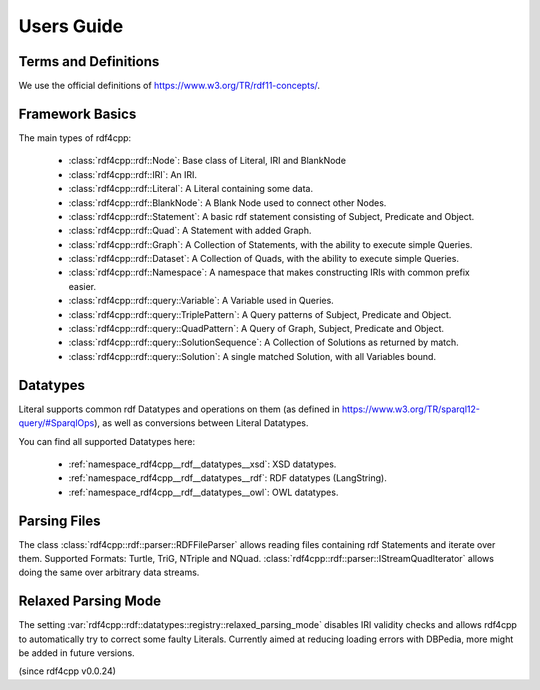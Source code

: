 Users Guide
===========

Terms and Definitions
---------------------
We use the official definitions of `<https://www.w3.org/TR/rdf11-concepts/>`_.

Framework Basics
----------------

The main types of rdf4cpp:

 * :class:`rdf4cpp::rdf::Node`: Base class of Literal, IRI and BlankNode
 * :class:`rdf4cpp::rdf::IRI`: An IRI.
 * :class:`rdf4cpp::rdf::Literal`: A Literal containing some data.
 * :class:`rdf4cpp::rdf::BlankNode`: A Blank Node used to connect other Nodes.
 * :class:`rdf4cpp::rdf::Statement`: A basic rdf statement consisting of Subject, Predicate and Object.
 * :class:`rdf4cpp::rdf::Quad`: A Statement with added Graph.
 * :class:`rdf4cpp::rdf::Graph`: A Collection of Statements, with the ability to execute simple Queries.
 * :class:`rdf4cpp::rdf::Dataset`: A Collection of Quads, with the ability to execute simple Queries.
 * :class:`rdf4cpp::rdf::Namespace`: A namespace that makes constructing IRIs with common prefix easier.
 * :class:`rdf4cpp::rdf::query::Variable`: A Variable used in Queries.
 * :class:`rdf4cpp::rdf::query::TriplePattern`: A Query patterns of Subject, Predicate and Object.
 * :class:`rdf4cpp::rdf::query::QuadPattern`: A Query of Graph, Subject, Predicate and Object.
 * :class:`rdf4cpp::rdf::query::SolutionSequence`: A Collection of Solutions as returned by match.
 * :class:`rdf4cpp::rdf::query::Solution`: A single matched Solution, with all Variables bound.

Datatypes
---------

Literal supports common rdf Datatypes and operations on them (as defined in `<https://www.w3.org/TR/sparql12-query/#SparqlOps>`_),
as well as conversions between Literal Datatypes.

You can find all supported Datatypes here:

 * :ref:`namespace_rdf4cpp__rdf__datatypes__xsd`: XSD datatypes.
 * :ref:`namespace_rdf4cpp__rdf__datatypes__rdf`: RDF datatypes (LangString).
 * :ref:`namespace_rdf4cpp__rdf__datatypes__owl`: OWL datatypes.

Parsing Files
-------------

The class :class:`rdf4cpp::rdf::parser::RDFFileParser` allows reading files containing rdf Statements and iterate over them.
Supported Formats: Turtle, TriG, NTriple and NQuad.
:class:`rdf4cpp::rdf::parser::IStreamQuadIterator` allows doing the same over arbitrary data streams.

Relaxed Parsing Mode
--------------------

The setting :var:`rdf4cpp::rdf::datatypes::registry::relaxed_parsing_mode` disables IRI validity checks and allows rdf4cpp to automatically try to correct some faulty Literals.
Currently aimed at reducing loading errors with DBPedia, more might be added in future versions.

(since rdf4cpp v0.0.24)
